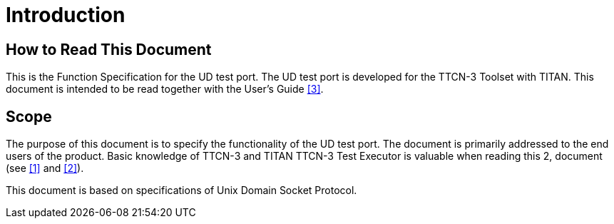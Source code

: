 = Introduction

== How to Read This Document

This is the Function Specification for the UD test port. The UD test port is developed for the TTCN-3 Toolset with TITAN. This document is intended to be read together with the User’s Guide <<5-references.adoc#_3, [3]>>.

== Scope

The purpose of this document is to specify the functionality of the UD test port. The document is primarily addressed to the end users of the product. Basic knowledge of TTCN-3 and TITAN TTCN-3 Test Executor is valuable when reading this 2, document (see <<5-references.adoc#_1, [1]>> and <<5-references.adoc#_2, [2]>>).

This document is based on specifications of Unix Domain Socket Protocol.
